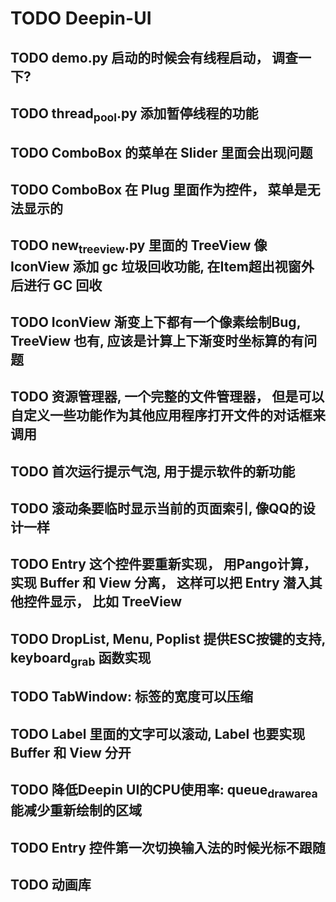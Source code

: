 #+SEQ_TODO: TODO(t) STARTED(s) | WAITING(w) | DONE(d)


* TODO Deepin-UI
** TODO demo.py 启动的时候会有线程启动， 调查一下?
** TODO thread_pool.py 添加暂停线程的功能
** TODO ComboBox 的菜单在 Slider 里面会出现问题
** TODO ComboBox 在 Plug 里面作为控件， 菜单是无法显示的
** TODO new_treeview.py 里面的 TreeView 像 IconView 添加 gc 垃圾回收功能, 在Item超出视窗外后进行 GC 回收
** TODO IconView 渐变上下都有一个像素绘制Bug, TreeView 也有, 应该是计算上下渐变时坐标算的有问题
** TODO 资源管理器, 一个完整的文件管理器， 但是可以自定义一些功能作为其他应用程序打开文件的对话框来调用
** TODO 首次运行提示气泡, 用于提示软件的新功能
** TODO 滚动条要临时显示当前的页面索引, 像QQ的设计一样
** TODO Entry 这个控件要重新实现， 用Pango计算， 实现 Buffer 和 View 分离， 这样可以把 Entry 潜入其他控件显示， 比如 TreeView
** TODO DropList, Menu, Poplist 提供ESC按键的支持, keyboard_grab 函数实现
** TODO TabWindow: 标签的宽度可以压缩
** TODO Label 里面的文字可以滚动, Label 也要实现 Buffer 和 View 分开
** TODO 降低Deepin UI的CPU使用率: queue_draw_area 能减少重新绘制的区域
** TODO Entry 控件第一次切换输入法的时候光标不跟随
** TODO 动画库
